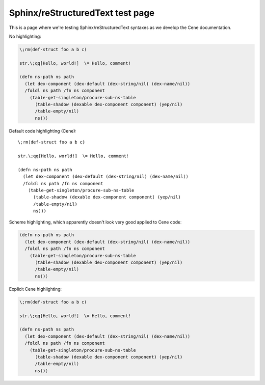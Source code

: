 Sphinx/reStructuredText test page
=================================

This is a page where we're testing Sphinx/reStructuredText syntaxes as we develop the Cene documentation.

No highlighting:

.. code-block:: none

    \;rm(def-struct foo a b c)
    
    str.\;qq[Hello, world!]  \= Hello, comment!
    
    (defn ns-path ns path
      (let dex-component (dex-default (dex-string/nil) (dex-name/nil))
      /foldl ns path /fn ns component
        (table-get-singleton/procure-sub-ns-table
          (table-shadow (dexable dex-component component) (yep/nil)
          /table-empty/nil)
          ns)))

Default code highlighting (Cene)::

    \;rm(def-struct foo a b c)
    
    str.\;qq[Hello, world!]  \= Hello, comment!
    
    (defn ns-path ns path
      (let dex-component (dex-default (dex-string/nil) (dex-name/nil))
      /foldl ns path /fn ns component
        (table-get-singleton/procure-sub-ns-table
          (table-shadow (dexable dex-component component) (yep/nil)
          /table-empty/nil)
          ns)))

Scheme highlighting, which apparently doesn't look very good applied to Cene code:

.. code-block:: scheme

    (defn ns-path ns path
      (let dex-component (dex-default (dex-string/nil) (dex-name/nil))
      /foldl ns path /fn ns component
        (table-get-singleton/procure-sub-ns-table
          (table-shadow (dexable dex-component component) (yep/nil)
          /table-empty/nil)
          ns)))

Explicit Cene highlighting:

.. code-block:: cene

    \;rm(def-struct foo a b c)
    
    str.\;qq[Hello, world!]  \= Hello, comment!
    
    (defn ns-path ns path
      (let dex-component (dex-default (dex-string/nil) (dex-name/nil))
      /foldl ns path /fn ns component
        (table-get-singleton/procure-sub-ns-table
          (table-shadow (dexable dex-component component) (yep/nil)
          /table-empty/nil)
          ns)))
